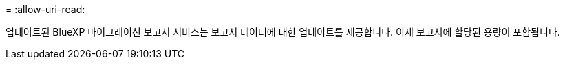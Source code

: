 = 
:allow-uri-read: 


업데이트된 BlueXP 마이그레이션 보고서 서비스는 보고서 데이터에 대한 업데이트를 제공합니다.  이제 보고서에 할당된 용량이 포함됩니다.
